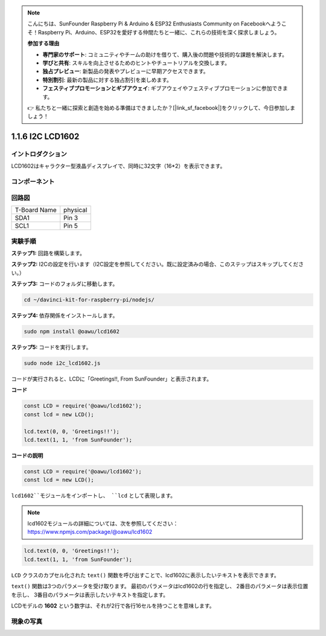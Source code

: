.. note::

    こんにちは、SunFounder Raspberry Pi & Arduino & ESP32 Enthusiasts Community on Facebookへようこそ！Raspberry Pi、Arduino、ESP32を愛好する仲間たちと一緒に、これらの技術を深く探求しましょう。

    **参加する理由**

    - **専門家のサポート**: コミュニティやチームの助けを借りて、購入後の問題や技術的な課題を解決します。
    - **学びと共有**: スキルを向上させるためのヒントやチュートリアルを交換します。
    - **独占プレビュー**: 新製品の発表やプレビューに早期アクセスできます。
    - **特別割引**: 最新の製品に対する独占割引を楽しめます。
    - **フェスティブプロモーションとギブアウェイ**: ギブアウェイやフェスティブプロモーションに参加できます。

    👉 私たちと一緒に探索と創造を始める準備はできましたか？[|link_sf_facebook|]をクリックして、今日参加しましょう！

1.1.6 I2C LCD1602
=======================

イントロダクション
------------------

LCD1602はキャラクター型液晶ディスプレイで、同時に32文字（16*2）を表示できます。

コンポーネント
-------------------

.. image:: ../img/list_i2c_lcd.png


回路図
---------------------

============ ========
T-Board Name physical
SDA1         Pin 3
SCL1         Pin 5
============ ========

.. image:: ../img/schematic_i2c_lcd.png


実験手順
-----------------------------

**ステップ1:** 回路を構築します。

.. image:: ../img/image96.png

**ステップ2:** I2Cの設定を行います（I2C設定を参照してください。既に設定済みの場合、このステップはスキップしてください。）

**ステップ3:** コードのフォルダに移動します。

.. raw:: html

   <run></run>

.. code-block::

    cd ~/davinci-kit-for-raspberry-pi/nodejs/

**ステップ4:** 依存関係をインストールします。

.. raw:: html

   <run></run>

.. code-block:: 

    sudo npm install @oawu/lcd1602

**ステップ5:** コードを実行します。

.. raw:: html

   <run></run>

.. code-block::

    sudo node i2c_lcd1602.js

コードが実行されると、LCDに「Greetings!!, From SunFounder」と表示されます。

**コード**

.. code-block:: js

    const LCD = require('@oawu/lcd1602');
    const lcd = new LCD();

    lcd.text(0, 0, 'Greetings!!');
    lcd.text(1, 1, 'from SunFounder');

**コードの説明**

.. code-block:: js

    const LCD = require('@oawu/lcd1602');
    const lcd = new LCD();

``lcd1602``モジュールをインポートし、 ``lcd`` として表現します。

.. note::
    lcd1602モジュールの詳細については、次を参照してください：https://www.npmjs.com/package/@oawu/lcd1602

   
.. code-block:: js

    lcd.text(0, 0, 'Greetings!!');
    lcd.text(1, 1, 'from SunFounder');

``LCD`` クラスのカプセル化された ``text()`` 関数を呼び出すことで、lcd1602に表示したいテキストを表示できます。

``text()`` 関数は3つのパラメータを受け取ります。 
最初のパラメータはlcd1602の行を指定し、 
2番目のパラメータは表示位置を示し、 
3番目のパラメータは表示したいテキストを指定します。

LCDモデルの **1602** という数字は、それが2行で各行16セルを持つことを意味します。

現象の写真
--------------------------

.. image:: ../img/image97.jpeg

